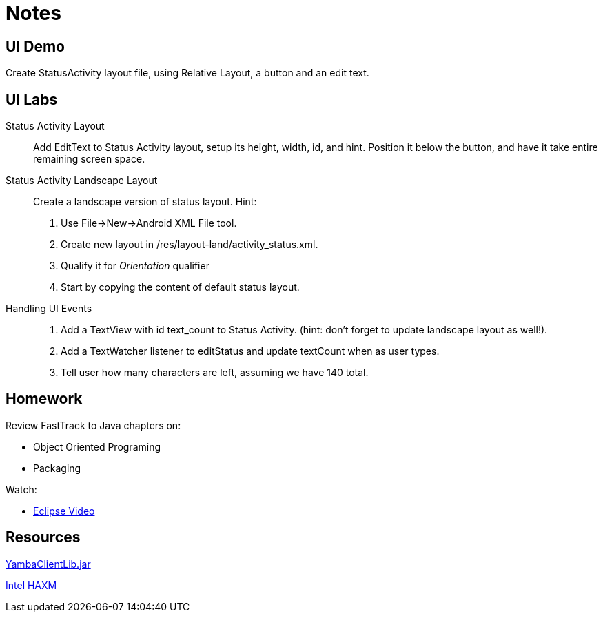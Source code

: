 Notes
=====

UI Demo
------

Create StatusActivity layout file, using Relative Layout, a button and an edit text.


UI Labs
------

Status Activity Layout::
Add EditText to Status Activity layout, setup its height, width, id, and hint.
Position it below the button, and have it take entire remaining screen space.


Status Activity Landscape Layout::
Create a landscape version of status layout.
Hint: 
. Use File->New->Android XML File tool.
. Create new layout in /res/layout-land/activity_status.xml.
. Qualify it for _Orientation_ qualifier
. Start by copying the content of default status layout.


Handling UI Events::
. Add a TextView with id text_count to Status Activity. (hint: don't forget to update landscape layout as well!).
. Add a TextWatcher listener to editStatus and update textCount when as user types.
. Tell user how many characters are left, assuming we have 140 total.


Homework
-------

Review FastTrack to Java chapters on:

* Object Oriented Programing
* Packaging

Watch:

* http://mrkn.co/f/595[Eclipse Video]


Resources
---------

https://github.com/marakana/class-2683/raw/master/CiscoYamba/libs/yambaclientlib.jar[YambaClientLib.jar]

http://software.intel.com/en-us/articles/intel-hardware-accelerated-execution-manager/[Intel HAXM]